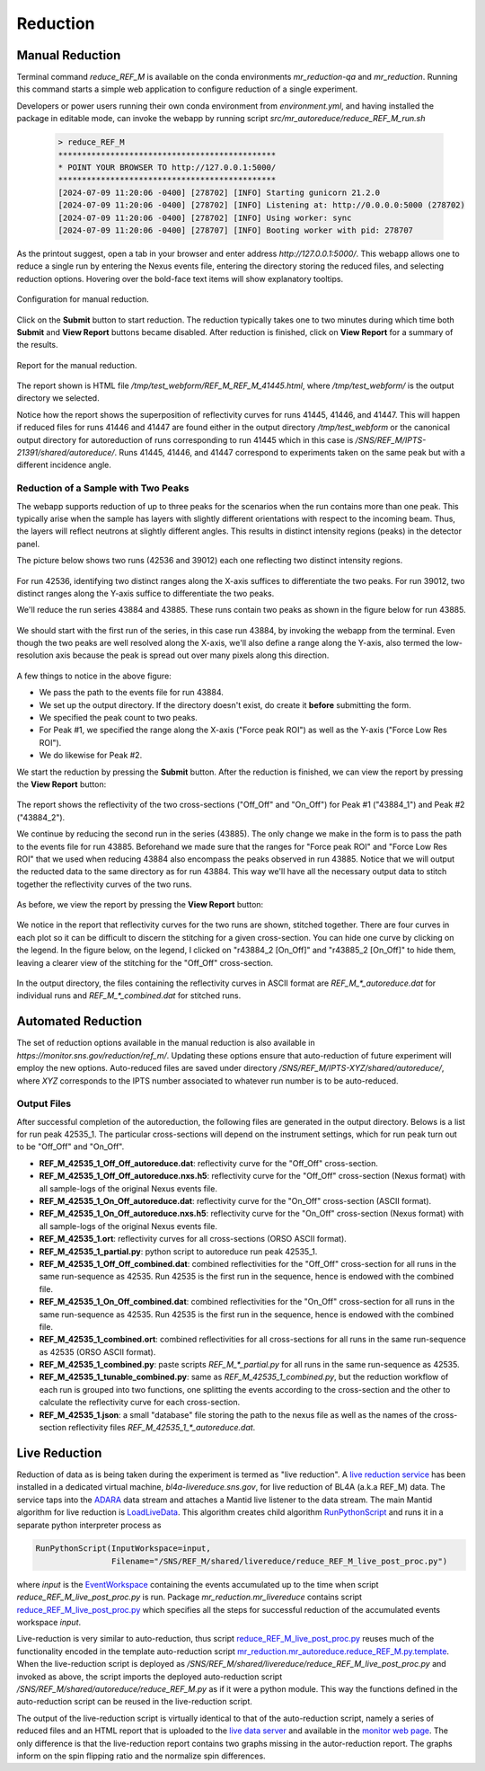.. _using_reduce_script:

Reduction
=========

Manual Reduction
----------------
Terminal command `reduce_REF_M` is available on the conda environments `mr_reduction-qa` and `mr_reduction`.
Running this command starts a simple web application to configure reduction of a single experiment.

Developers or power users running their own conda environment from `environment.yml`,
and having installed the package in editable mode,
can invoke the webapp by running script `src/mr_autoreduce/reduce_REF_M_run.sh`

 .. code-block:: bash

   > reduce_REF_M
   **********************************************
   * POINT YOUR BROWSER TO http://127.0.0.1:5000/
   **********************************************
   [2024-07-09 11:20:06 -0400] [278702] [INFO] Starting gunicorn 21.2.0
   [2024-07-09 11:20:06 -0400] [278702] [INFO] Listening at: http://0.0.0.0:5000 (278702)
   [2024-07-09 11:20:06 -0400] [278702] [INFO] Using worker: sync
   [2024-07-09 11:20:06 -0400] [278707] [INFO] Booting worker with pid: 278707

As the printout suggest, open a tab in your browser and enter address `http://127.0.0.1:5000/`.
This webapp allows one to reduce a single run by entering the Nexus events file, entering the directory
storing the reduced files, and selecting reduction options.
Hovering over the bold-face text items will show explanatory tooltips.

.. figure:: ./media/manual_reduction.GIF
   :alt: Configuration for manual reduction.
   :align: center
   :width: 900

   Configuration for manual reduction.

Click on the **Submit** button to start reduction. The reduction typically takes one to two minutes during which
time both **Submit** and **View Report** buttons became disabled. After reduction is finished,
click on **View Report** for a summary of the results.

.. figure:: ./media/manual_reduction_report.GIF
   :alt: Report for the manual reduction.
   :align: center
   :width: 900

   Report for the manual reduction.

The report shown is HTML file `/tmp/test_webform/REF_M_REF_M_41445.html`, where `/tmp/test_webform/` is the
output directory we selected.

Notice how the report shows the superposition of reflectivity curves for runs 41445, 41446, and 41447. This
will happen if reduced files for runs 41446 and 41447 are found either in the output directory `/tmp/test_webform`
or the canonical output directory for autoreduction of runs corresponding to run 41445 which in this
case is `/SNS/REF_M/IPTS-21391/shared/autoreduce/`. Runs 41445, 41446, and 41447 correspond to experiments
taken on the same peak but with a different incidence angle.


Reduction of a Sample with Two Peaks
++++++++++++++++++++++++++++++++++++
The webapp supports reduction of up to three peaks for the scenarios when the run contains more than one peak.
This typically arise when the sample has layers with slightly different orientations with respect
to the incoming beam. Thus, the layers will reflect neutrons at slightly different angles. This
results in distinct intensity regions (peaks) in the detector panel.

The picture below shows two runs (42536 and 39012) each one reflecting two distinct intensity regions.

.. figure:: ./media/two_peaks_intensities.png
   :align: center
   :width: 600

For run 42536, identifying two distinct ranges along the X-axis suffices to differentiate the two peaks.
For run 39012, two distinct ranges along the Y-axis suffice to differentiate the two peaks.

We'll reduce the run series 43884 and 43885.
These runs contain two peaks as shown in the figure below for run 43885.

.. figure:: ./media/manual_reduction_two_peaks_1.png
   :alt: two peaks in run 43885.
   :align: center
   :width: 450

We should start with the first run of the series, in this case run 43884, by invoking the webapp from the terminal.
Even though the two peaks are well resolved along the X-axis,
we'll also define a range along the Y-axis,
also termed the low-resolution axis because the peak is spread out over many pixels along this direction.

.. figure:: ./media/manual_reduction_two_peaks_2.png
   :alt: setting up the reduction.
   :align: center
   :width: 450

A few things to notice in the above figure:

- We pass the path to the events file for run 43884.
- We set up the output directory. If the directory doesn't exist, do create it **before** submitting the form.
- We specified the peak count to two peaks.
- For Peak #1, we specified the range along the X-axis ("Force peak ROI") as well as the Y-axis ("Force Low Res ROI").
- We do likewise for Peak #2.

We start the reduction by pressing the **Submit** button.
After the reduction is finished, we can view the report by pressing the **View Report** button:

.. figure:: ./media/manual_reduction_two_peaks_3.png
   :alt: setting up the reduction.
   :align: center
   :width: 1200

The report shows the reflectivity of the two cross-sections ("Off_Off" and "On_Off")
for Peak #1 ("43884_1") and Peak #2 ("43884_2").

We continue by reducing the second run in the series (43885).
The only change we make in the form is to pass the path to the events file for run 43885.
Beforehand we made sure that the ranges for "Force peak ROI" and "Force Low Res ROI" that
we used when reducing 43884 also encompass the peaks observed in run 43885.
Notice that we will output the reducted data to the same directory as for run 43884.
This way we'll have all the necessary output data to stitch together the reflectivity curves of the two runs.

.. figure:: ./media/manual_reduction_two_peaks_4.png
   :alt: setting up the reduction.
   :align: center
   :width: 450

As before, we view the report by pressing the **View Report** button:

.. figure:: ./media/manual_reduction_two_peaks_5.png
   :alt: setting up the reduction.
   :align: center
   :width: 1200

We notice in the report that reflectivity curves for the two runs are shown, stitched together.
There are four curves in each plot so it can be difficult to discern the stitching for a given cross-section.
You can hide one curve by clicking on the legend.
In the figure below, on the legend, I clicked on "r43884_2 [On_Off]" and "r43885_2 [On_Off]" to hide them,
leaving a clearer view of the stitching for the "Off_Off" cross-section.

.. figure:: ./media/manual_reduction_two_peaks_6.png
   :alt: setting up the reduction.
   :align: center
   :width: 400

In the output directory,
the files containing the reflectivity curves in ASCII format are `REF_M_*_autoreduce.dat`
for individual runs and `REF_M_*_combined.dat` for stitched runs.


Automated Reduction
-------------------

The set of reduction options available in the manual reduction is also available in
`https://monitor.sns.gov/reduction/ref_m/`. Updating these options ensure that auto-reduction
of future experiment will employ the new options.
Auto-reduced files are saved under directory `/SNS/REF_M/IPTS-XYZ/shared/autoreduce/`, where `XYZ` corresponds
to the IPTS number associated to whatever run number is to be auto-reduced.

Output Files
++++++++++++

After successful completion of the autoreduction, the following files are generated in the output directory.
Belows is a list for run peak 42535_1. The particular cross-sections will depend on the instrument settings,
which for run peak turn out to be "Off_Off" and "On_Off".

- **REF_M_42535_1_Off_Off_autoreduce.dat**:  reflectivity curve for the "Off_Off" cross-section.
- **REF_M_42535_1_Off_Off_autoreduce.nxs.h5**: reflectivity curve for the "Off_Off" cross-section (Nexus format)
  with all sample-logs of the original Nexus events file.
- **REF_M_42535_1_On_Off_autoreduce.dat**: reflectivity curve for the "On_Off" cross-section (ASCII format).
- **REF_M_42535_1_On_Off_autoreduce.nxs.h5**: reflectivity curve for the "On_Off" cross-section (Nexus format)
  with all sample-logs of the original Nexus events file.
- **REF_M_42535_1.ort**: reflectivity curves for all cross-sections (ORSO ASCII format).
- **REF_M_42535_1_partial.py**: python script to autoreduce run peak 42535_1.

- **REF_M_42535_1_Off_Off_combined.dat**: combined reflectivities for the "Off_Off" cross-section for all runs
  in the same run-sequence as 42535. Run 42535 is the first run in the sequence,
  hence is endowed with the combined file.
- **REF_M_42535_1_On_Off_combined.dat**: combined reflectivities for the "On_Off" cross-section for all runs
  in the same run-sequence as 42535. Run 42535 is the first run in the sequence,
  hence is endowed with the combined file.
- **REF_M_42535_1_combined.ort**: combined reflectivities for all cross-sections for all runs
  in the same run-sequence as 42535 (ORSO ASCII format).
- **REF_M_42535_1_combined.py**: paste scripts `REF_M_*_partial.py` for all runs in the same run-sequence
  as 42535.
- **REF_M_42535_1_tunable_combined.py**: same as `REF_M_42535_1_combined.py`, but the reduction workflow of
  each run is grouped into two functions, one splitting the events according to the cross-section and the
  other to calculate the reflectivity curve for each cross-section.
- **REF_M_42535_1.json**: a small "database" file storing the path to the nexus file as well as the names
  of the cross-section reflectivity files `REF_M_42535_1_*_autoreduce.dat`.


Live Reduction
--------------

Reduction of data as is being taken during the experiment is termed as "live reduction".
A `live reduction service <https://github.com/mantidproject/livereduce>`_
has been installed in a dedicated virtual machine, *bl4a-livereduce.sns.gov*,
for live reduction of BL4A (a.k.a REF_M) data.
The service taps into the `ADARA <https://ieeexplore.ieee.org/document/6972268>`_
data stream and attaches a Mantid live listener to the data stream.
The main Mantid algorithm for live reduction is
`LoadLiveData <https://docs.mantidproject.org/nightly/algorithms/LoadLiveData-v1.html>`_.
This algorithm creates child algorithm
`RunPythonScript <https://docs.mantidproject.org/nightly/algorithms/RunPythonScript-v1.html>`_
and runs it in a separate python interpreter process as

.. code-block:: python

   RunPythonScript(InputWorkspace=input,
                   Filename="/SNS/REF_M/shared/livereduce/reduce_REF_M_live_post_proc.py")

where `input` is the `EventWorkspace <https://docs.mantidproject.org/nightly/concepts/EventWorkspace.html>`_
containing the events accumulated up to the time when script `reduce_REF_M_live_post_proc.py` is run.
Package `mr_reduction.mr_livereduce` contains script
`reduce_REF_M_live_post_proc.py <https://github.com/neutrons/MagnetismReflectometer/blob/next/src/mr_livereduce/reduce_REF_M_live_post_proc.py>`_
which specifies all the steps for successful reduction of the accumulated events workspace `input`.

Live-reduction is very similar to auto-reduction, thus script
`reduce_REF_M_live_post_proc.py <https://github.com/neutrons/MagnetismReflectometer/blob/next/src/mr_livereduce/reduce_REF_M_live_post_proc.py>`_
reuses
much of the functionality encoded in the template auto-reduction script
`mr_reduction.mr_autoreduce.reduce_REF_M.py.template <https://github.com/neutrons/MagnetismReflectometer/blob/next/src/mr_autoreduce/reduce_REF_M.py.template>`_.
When the live-reduction script is deployed as `/SNS/REF_M/shared/livereduce/reduce_REF_M_live_post_proc.py`
and invoked as above, the script imports the deployed auto-reduction script
`/SNS/REF_M/shared/autoreduce/reduce_REF_M.py` as if it were a python module.
This way the functions defined in the auto-reduction script can be reused in the live-reduction script.

The output of the live-reduction script is virtually identical to that of the auto-reduction script,
namely a series of reduced files and an HTML report that is uploaded to the
`live data server <https://github.com/neutrons/live_data_server?tab=readme-ov-file>`_
and available in the `monitor web page <https://monitor.sns.gov/dasmon/ref_m/>`_.
The only difference is that the live-reduction report contains two graphs missing in the autor-reduction report.
The graphs inform on the spin flipping ratio and the normalize spin differences.

